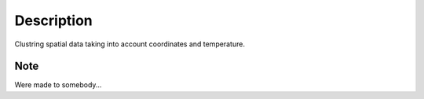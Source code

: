 Description
===========


Clustring spatial data taking into account coordinates and temperature. 


Note
````
Were made to somebody... 
